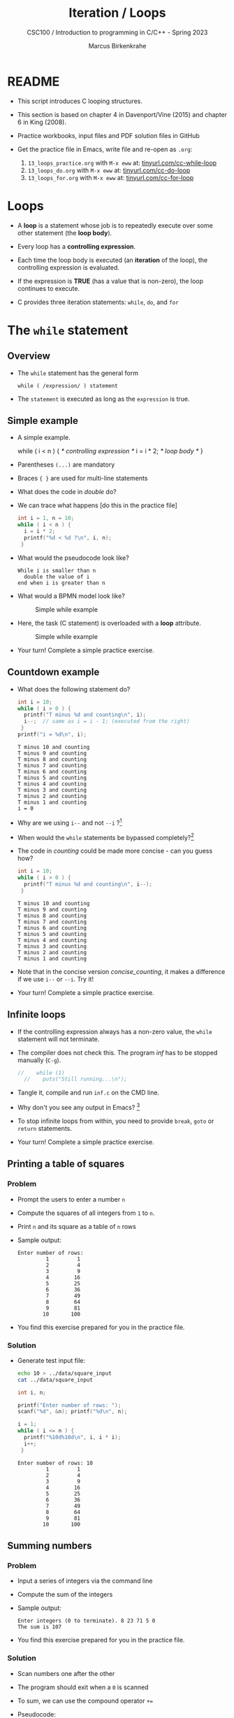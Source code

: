 #+TITLE:Iteration / Loops
#+AUTHOR:Marcus Birkenkrahe
#+SUBTITLE:CSC100 / Introduction to programming in C/C++ - Spring 2023
#+STARTUP: overview hideblocks indent
#+OPTIONS: toc:1 ^:nil num:1
#+PROPERTY: header-args:C :main yes :includes <stdio.h> :exports both :results output :comments both
* README

- This script introduces C looping structures.

- This section is based on chapter 4 in Davenport/Vine (2015) and
  chapter 6 in King (2008).

- Practice workbooks, input files and PDF solution files in GitHub

- Get the practice file in Emacs, write file and re-open as ~.org~:
  1) ~13_loops_practice.org~ with ~M-x eww~ at: [[https://tinyurl.com/cc-while-loop][tinyurl.com/cc-while-loop]]
  2) ~13_loops_do.org~ with ~M-x eww~ at: [[https://tinyurl.com/cc-do-loop][tinyurl.com/cc-do-loop]]
  3) ~13_loops_for.org~ with ~M-x eww~ at: [[https://tinyurl.com/cc-for-loop][tinyurl.com/cc-for-loop]]

* Loops

- A *loop* is a statement whose job is to repeatedly execute over
  some other statement (the *loop body*).

- Every loop has a *controlling expression*.

- Each time the loop body is executed (an *iteration* of the loop),
  the controlling expression is evaluated.

- If the expression is *TRUE* (has a value that is non-zero), the loop
  continues to execute.

- C provides three iteration statements: ~while~, ~do~, and ~for~

* The ~while~ statement
** Overview
- The ~while~ statement has the general form

  ~while ( /expression/ ) statement~

- The ~statement~ is executed as long as the ~expression~ is true.

** Simple example

- A simple example.
  #+name: double
  #+begin_example C
    while ( i < n ) {  /* controlling expression */
      i = i * 2;      /* loop body */
      }
  #+end_example

- Parentheses ~(...)~ are mandatory

- Braces ~{ }~ are used for multi-line statements

- What does the code in [[double]] do?

- We can trace what happens [do this in the practice file]
  #+name: trace
  #+begin_src C
    int i = 1, n = 10;
    while ( i < n ) {
      i = i * 2;
      printf("%d < %d ?\n", i, n);
     }
  #+end_src

- What would the pseudocode look like?
  #+begin_example
  While i is smaller than n
    double the value of i
  end when i is greater than n
  #+end_example

- What would a BPMN model look like?
  #+attr_html: :width 500px
  #+caption: Simple while example
  [[../img/13_double.png]]

- Here, the task (C statement) is overloaded with a *loop* attribute.
  #+attr_html: :width 500px
  #+caption: Simple while example
  [[../img/13_signavio.png]]

- Your turn! Complete a simple practice exercise.

** Countdown example

- What does the following statement do?
  #+name: counting
  #+begin_src C :tangle counting.c
    int i = 10;
    while ( i > 0 ) {
      printf("T minus %d and counting\n", i);
      i--;  // same as i = i - 1; (executed from the right)
     }
    printf("i = %d\n", i);
  #+end_src

  #+RESULTS: counting
  #+begin_example
  T minus 10 and counting
  T minus 9 and counting
  T minus 8 and counting
  T minus 7 and counting
  T minus 6 and counting
  T minus 5 and counting
  T minus 4 and counting
  T minus 3 and counting
  T minus 2 and counting
  T minus 1 and counting
  i = 0
  #+end_example

- Why are we using ~i--~ and not ~--i~ ?[fn:1]

- When would the ~while~ statements be bypassed completely?[fn:2]

- The code in [[counting]] could be made more concise - can you guess how?
  #+name: concise_counting
  #+begin_src C
    int i = 10;
    while ( i > 0 ) {
      printf("T minus %d and counting\n", i--);
     }
  #+end_src

  #+RESULTS: concise_counting
  #+begin_example
  T minus 10 and counting
  T minus 9 and counting
  T minus 8 and counting
  T minus 7 and counting
  T minus 6 and counting
  T minus 5 and counting
  T minus 4 and counting
  T minus 3 and counting
  T minus 2 and counting
  T minus 1 and counting
  #+end_example

- Note that in the concise version [[concise_counting]], it makes a
  difference if we use ~i--~ or ~--i~. Try it!

- Your turn! Complete a simple practice exercise.

** Infinite loops

- If the controlling expression always has a non-zero value, the
  ~while~ statement will not terminate.

- The compiler does not check this. The program [[inf]] has to be
  stopped manually (~C-g~).
  #+name: inf
  #+begin_src C :tangle ../src/inf.c
//    while (1)
  //    puts("Still running...\n");
  #+end_src

- Tangle it, compile and run ~inf.c~ on the CMD line.

- Why don't you see any output in Emacs? [fn:3]

- To stop infinite loops from within, you need to provide ~break~,
  ~goto~ or ~return~ statements.

- Your turn! Complete a simple practice exercise.

** Printing a table of squares
*** Problem

- Prompt the users to enter a number ~n~

- Compute the squares of all integers from ~1~ to ~n~.

- Print ~n~ and its square as a table of ~n~ rows

- Sample output:
  #+name: square_output
  #+begin_example
Enter number of rows:
         1         1
         2         4
         3         9
         4        16
         5        25
         6        36
         7        49
         8        64
         9        81
        10       100
  #+end_example

- You find this exercise prepared for you in the practice file.

*** Solution

- Generate test input file:

  #+name: square_input
  #+begin_src bash :results silent
    echo 10 > ../data/square_input
    cat ../data/square_input
  #+end_src

  #+name: square
  #+begin_src C :cmdline < ../data/square_input
    int i, n;

    printf("Enter number of rows: ");
    scanf("%d", &n); printf("%d\n", n);

    i = 1;
    while ( i <= n ) {
      printf("%10d%10d\n", i, i * i);
      i++;
     }
  #+end_src

  #+RESULTS: square
  #+begin_example
  Enter number of rows: 10
           1         1
           2         4
           3         9
           4        16
           5        25
           6        36
           7        49
           8        64
           9        81
          10       100
  #+end_example

** Summing numbers
*** Problem

- Input a series of integers via the command line

- Compute the sum of the integers

- Sample output:

  #+begin_example
     Enter integers (0 to terminate). 8 23 71 5 0
     The sum is 107
  #+end_example

- You find this exercise prepared for you in the practice file.

*** Solution

- Scan numbers one after the other

- The program should exit when a ~0~ is scanned

- To sum, we can use the compound operator ~+=~

- Pseudocode:
  #+begin_example
  declare and initialize variables
  scan first integer

  while integer non-zero
    sum integer
    scan next integer

  print the sum
  #+end_example

- Generate test input file:
  #+name: sum_input
  #+begin_src bash :results output
    echo 8 23 71 5 0 > ../data/sum_input
    cat ../data/sum_input
  #+end_src

  #+RESULTS: sum_input
  : 8 23 71 5 0

- Code:
  #+name: sum
  #+begin_src C :cmdline < ../data/sum_input :tangle ../src/sum.c
    int n, sum = 0;
    puts("Enter integers (0 to terminate): ");
    scanf("%d", &n);  printf("%d ", n); // need non-0 number to start

    while ( n != 0 ) {
      sum += n;         // sum = sum + n
      scanf("%d", &n); printf("%d ", n);
     }

    printf("\nThe sum is %d\n", sum);
  #+end_src

  #+RESULTS: sum
  : Enter integers (0 to terminate):
  : 8 23 71 5 0
  : The sum is 107

  - There are two identical calls to ~scanf~, because we need a non-zero
    number to enter the ~while~ loop in the first place.

* The ~do~ statement

- The ~do~ statement has the general form

  ~do /statement/ while ( /expression/ ) ;~

- It's like a ~while~ statement whose controlling expression is
  tested /after/ each execution of the loop body.

- When a ~do~ statement is executed, the loop body is executed first,
  then the controlling /expression/ is evaluated.

- If the value of the /expression/ is non-zero, the loop body is
  executed again and the expression is evaluated once more.

- Execution of the ~do~ statement terminates when the controlling
  /expression/ has the value ~0~ (/FALSE/) *after* the loop body has been
  executed.

- Always use braces ~{...}~ around /all/ ~do~ statements, because otherwise
  it can be mistaken for a ~while~ statement.

** Calculating the number of digits in an integer

- ~do~ is handy for loops that must execute at least once.

- Let's write a program that calculates the number of digits in an
  integer entered by the user.

- Sample output:
  #+name: ex:dowhile
  #+begin_example
    Enter a nonnegative integer: 656
    The number has 3 digits(s).
  #+end_example

- Strategy ("algorithm"): /digits/ correspond to base 10 - if we divide
  the input by 10 repeatedly until it becomes 0 (via integer
  truncation), the number of divisions performed is the number of
  digits.

  #+begin_example
    656 / 10 => 65 (remainder 6/10)
    65  / 10 => 6  (remainder 5/10)
    6   / 10 => 0  (remainder 6/10)
   #+end_example

- Sample input:
  #+name in:dowhile
  #+begin_src bash :results output
    echo 656 > ../data/dowhile
    cat ../data/dowhile
  #+end_src

  #+RESULTS:
  : 656

- Pseudocode:
  #+name: pseudo:dowhile
  #+begin_example C
  do
    divide input n by 10
    add result to digits
  while n is greater than 0
  #+end_example

- Code:
  #+name: pgm:dowhile
  #+begin_src C :cmdline < ../data/dowhile
    int digits = 0; // number of digits
    int n;  // input

    printf("Enter a non-negative integer: ");
    scanf("%d", &n); printf("%d\n", n);

    do {
      n /= 10;  // same as 'overwrite n by itself divided by 10'
      digits++; // same as 'overwrite digits by itself + 1'
     } while ( n > 0 );  // test if n is still greater than 0

    printf("The number has %d digit(s).\n", digits);
  #+end_src

  #+RESULTS: pgm:dowhile
  : Enter a non-negative integer: 1410065408
  : The number has 10 digit(s).


- ~int~ is actually a so-called /signed integer/, a 32-bit datum that
  encodes integers in the range ~[-2147483647,2147483647]~. Any integer
  larger than this will not work - we have to use long integer types
  (and a different conversion specifier).

** Counting down

Go to the practice workbook and rewrite [[counting]] using a ~do...while~
statement.

** Summing numbers

- Go to the practice workbook and rewrite the summing numbers program
  [[sum]] using ~do...while~.

* The ~for~ statement

- The ~for~ statement has the general form

  ~for ( /expr1 ; expr2 ; expr3/ ) /statement/ ;~

- Here, ~expr1~, ~expr2~ and ~expr3~ are expressions.

* Simple example: countdown

- You recognize the familiar countdown program - except that the
  ~for~ loop includes initialization, condition and counting down all
  in one go:
  #+name: for
  #+begin_src C
    int i;
    for ( i = 5; i > 0; i-- )  { // declare, discern and decrease
      printf("T minus %d and counting\n", i);
     }
  #+end_src

  #+RESULTS: for
  : T minus 5 and counting
  : T minus 4 and counting
  : T minus 3 and counting
  : T minus 2 and counting
  : T minus 1 and counting

- *Practice that now!*

* Swapping ~for~ and ~while~

- ~for~ loops can be replaced by ~while~ loops and vice versa:
  #+begin_example C
  expr1;
  while (expr2) {
    statement
    expr3;
    }
  #+end_example
  Becomes:
  #+begin_example C
  for (expr1; expr2; expr3;) {
    statement
  }
  #+end_example

- Studying the equivalent ~while~ loop can yield important insights: you
  remember what happened when we swapped the postfix for a prefix
  operator in the ~while~ loop [[concise_counting]]. Rewriting this program
  as a ~for~ loop, we get:
#+begin_example C
  int i = 10;  /* expr1 */
  while ( i > 0 /* expr2 */) {
    printf("T minus %d and counting\n", i-- /* expr3 */ );
   }
#+end_example

- **Practice that now!**

* ~for~ statement patterns

- ~for~ loops are best when counting up or down

  | PATTERN / IDIOM             | CODE                         |
  |-----------------------------+------------------------------|
  | Counting up from ~0~ to ~n-1~   | ~for ( i = 0; i < n; i++ )~    |
  | Counting up from ~1~ to ~n~     | ~for ( i = 1; i <= n; i++ )~   |
  | Counting down from ~n-1~ to ~0~ | ~for ( i = n-1; i >= 0; i-- )~ |
  | Counting down from ~n~ to ~1~   | ~for ( i = n; i > 0; i-- )~    |

  - Counting up loops rely on ~<~ and ~<=~, while counting down loops
    rely on ~>~ and ~>=~ operators.

  - Note that the controlling expression does *not* use ~==~ but ~=~
    instead - we're not looking for Boolean/truth values but for
    beginning numerical values.

  - The following is cool (but also dangerous): you can initialize the
    counting variable inside the first expression:
    #+name: init
    #+begin_src C
      // int i;
      for ( int i = 3 ; i > 0 ; i--) {
        printf("T minus %d and counting\n", i);
       }
    #+end_src

* Omitting expressions

- Some ~for~ loops may not need all 3 expressions, though the
  separators ~;~ must all three be present

- If the *first* expression is omitted, no initialization is
  performed before the loop is executed:
  #+name: omit1
  #+begin_src C
    int i = 3;
    for ( ; i > 0 ; --i) {
      printf("T minus %d and counting\n", i);
     }
  #+end_src

- If the *third* expression is omitted, the loop body is responsible for
  ensuring that the value of the 2nd expression eventually becomes
  false so that the loop ends (just like in ~while~ and ~do while~):
  #+name: omit2
  #+begin_src C
    for (int i = 3 ; i > 0 ; ) {
      printf("T minus %d and counting\n", i--);
     }
  #+end_src

- If the *first* and *third* expressions are omitted, the resulting
  loop is nothing but a ~while~ statement in disguise:
  #+name: omit3
  #+begin_src C
    int i = 3;
    for ( ; i > 0 ; )
      printf("T minus %d and counting\n", i--);
  #+end_src

- The ~while~ version is clearer and to be preferred:
  #+name: omit4
  #+begin_src C
    int i = 10;
    while ( i > 0 ) {
      printf("T minus %d and counting\n", i--);
     }
  #+end_src

- If the *second* expression is missing, it defaults to a ~TRUE~ value
  so that the ~for~ loop will cause an infinite loop:
  #+name: omit5
  #+begin_src C :results silent :tangle forInf.c
    int i;
    //      for ( i=10 ; ; i-- ) {
    //         printf("T minus %d and counting\n", i);
    //      }
  #+end_src

- **Practice that now!**

* Printing a table of squares

- The program [[square]] can be improved by converting its ~while~ loop to a
  ~for~ loop:

  #+name: square1
  #+begin_src C :cmdline < ../data/square1_input
    int i, n;

    printf("This program prints a table of squares.\n");
    printf("Enter number of entries in table: ");
    scanf("%d", &n); printf("%d\n", n);

    for ( i = 1; i <= n; i++)
      printf("%10d%10d\n", i, i * i);
  #+end_src

  #+RESULTS: square1
  : This program prints a table of squares.
  : Enter number of entries in table: 5
  :          1         1
  :          2         4
  :          3         9
  :          4        16
  :          5        25

- Inputfile
  #+name: input:square
  #+begin_src bash
    echo "5" > ../data/square1_input
    cat ../data/square1_input
  #+end_src

- In [[square1]], all three expressions are controlled by the variable ~i~
  for initialization, testing, and updating. However, *there is no
  requirement that they be related in any way*: the version [[square2]] of
  the same program demonstrates this:
  #+name: square2
  #+begin_src C :cmdline < ../data/square1_input
    int i; // testing variable
    int n; // upper bound constant
    int odd; // incrementing variable
    int square; // initialization variable

    printf("This program prints a table of squares.\n");
    printf("Enter number of entries in table: ");
    scanf("%d", &n); printf("%d\n", n);

    i   = 1;
    odd = 3;
    puts("         i    square       odd");
    puts("------------------------------");

    for ( square = 1; i <= n; odd += 2) {
      printf("%10d%10d%10d\n", i, square, odd);
      ++i;
      square += odd;
     }
  #+end_src

  #+RESULTS: square2
  : This program prints a table of squares.
  : Enter number of entries in table: 5
  :          i    square       odd
  : ------------------------------
  :          1         1         3
  :          2         4         5
  :          3         9         7
  :          4        16         9
  :          5        25        11

- The ~for~ statement in [[square2]] initializes one variable (~square~),
  tests another (~i~), and increments a third (~odd~).

  ~i~ is the number to be squared, ~square~ is the square of ~i~, and ~odd~ is
  the odd number that must be added to the current square to get the
  next square (without having to multiply anything).

* Exiting from a loop
** Overview

- Loops can have exit points before (~while~, ~for~) or after (~do~) the
  loop body.

- You can exit a loop (or any other statement) in the middle,
  too using: ~break~, ~continue~, and ~goto~, (and ~return~).

** The ~break~ statement
*** Overview

- Remember the use of ~break~ after a ~switch~ statement:

  #+begin_example C
    switch (...) {
      case 1:
        ...
        break;
      case 2:
      ...
    }
  #+end_example

- Likewise, ~break~ can be used to jump out of a ~while~, ~do~ or ~for~
  loop.

- Especially useful when breaking a loop as soon as a particular
  value is entered.

*** Example

- Let's create an input file. We want to break a loop as soon as the
  number ~0~ is reached.

  #+begin_src bash :results silent
    echo 10 9 8 7 6 5 4 3 2 1 0 > ../data/break_input
    cat ../data/break_input
  #+end_src

- Here's some code: what does it do? What would happen without the
  ~break~ statement? Would you know how to test that?

  #+name: pgm:break
  #+begin_src C :cmdline < ../data/break_input :tangle ../src/breakInf.c
    int n;
    for (;;) {
      scanf("%d", &n);
      if (n == 0) break;
      printf("loop: n is %d\n", n);
     }
    printf("n is %d\n", n);
  #+end_src

  #+RESULTS: pgm:break
  #+begin_example
  loop: n is 10
  loop: n is 9
  loop: n is 8
  loop: n is 7
  loop: n is 6
  loop: n is 5
  loop: n is 4
  loop: n is 3
  loop: n is 2
  loop: n is 1
  n is 0
  #+end_example

- A good way to check/record an algorithm: pseudo code!

  Here is the pseudo code for the program *with* ~break~:
  #+name: pseudoBreak
  #+begin_example C
    for ever
        scan an integer
        if integer is 0
           break for loop
        else
           print the integer
    print the integer (0)
  #+end_example

  Here is the pseudo code for the program *without* ~break~:
  #+name: pseudoBreak
  #+begin_example C
    for ever
        scan an integer
        if integer is 0
           print the integer
  #+end_example

- [ ] Let's tangle the code and run it with/without the ~break~ on the
  command line.

*** Practice

- *Important:* the ~break~ statement only breaks out of the *innermost* loop
  statement. If statements are nested, it can only escape *one* level of
  nesting.

- Example: The ~break~ only gets you out of the ~switch~ but not the ~while~
  statement.

  #+begin_example C
    while (...) {
      switch (...) {
         ...
         break;
       ...
      }
    }
  #+end_example

- [ ] *Do-It-Yourself practice:*

  1) Open Emacs, create a file ~break.org~, put in the appropriate
     header, and construct an example demonstrating this behavior of
     ~break~.

  2) For the ~while~ loop, re-use the counting program, counting up
     to 3.

  3) For the ~switch ... case~ selection, label the cases 1,2,3 and
     print the label.

** The ~continue~ statement
*** Overview

- The ~continue~ statement does not exit from a loop. It brings you
  to a point just before the end of the loop body.

- With ~break~, control leaves the loop, with ~continue~, control
  remains inside the loop.

- ~continue~ is limited to loops, it does not work with ~switch~.

*** Example: summing up numbers.

The loop terminates when 10 non-zero numbers have been read. Whenever
the number ~0~ is read, ~continue~ is executed, the rest of the loop body
is skipped, but we're still inside the loop.

Input file:
#+begin_src bash
  echo 1 1 1 1 1 1 1 1 0 1 1 > ../data/continue
  cat ./src/continue
#+end_src

Pseudo code:
#+begin_example C
while n smaller than 10
  get input i           // scanf
  if input is 0 go on   // continue
  else add input to sum // sum += i
  increment n           // n++
print sum               // printf
#+end_example

Code:
#+begin_src C :cmdline < ../data/continue
  int n=0, sum = 0;
  int i;

  while ( n < 10 ) {
    scanf("%d", &i);
    if ( i == 0 )
      continue;
    sum += i;
    n++;
    /* continue jumps to here */
   }
  printf("sum is %d\n", sum);
#+end_src

#+RESULTS:
: sum is 10


*** Practice: world without ~continue~

What if there was no ~continue~ available?

Download the practice file ~continue.org~ and change the program
accordingly, from: ~tinyurl.com/475m5x4n~

** The ~goto~ statement

- The ~goto~ statement can jump to /any/ statement in a function
  provided the function has a /label/.

- A /label/ is an identifier placed at the beginning of a statement
  (known to you from the ~switch...case~ selection statement):

  ~identifier : statement~

  A statement can have more than one label. The ~goto~ statement
  looks like this:

  ~goto identifier ;~

- Here is an example using ~goto~ to exit prematurely from a loop.

  The program looks for primt numbers.

  #+begin_src C
    int d, n = 3;
    for (d = 2; d < n; d++ )
      printf("%d\n", d);
    if (n % d == 0 )
      goto done;
    done:
    if (d < n)
      printf("%d is divisible by %d\n", n, d);
     else
       printf("%d is prime\n", n, d);
  #+end_src

  #+RESULTS:
  : 2
  : 3 is prime

- Once, the use of ~goto~ was very common, but programs with ~goto~
  statements tend to be hard to debug.

- A good use for ~goto~ is during debugging, because you can jump ship
  when an exception occurs, and run a small test routine (designing a
  function to do this is an alternative).

* Extended example: balancing a checkbook

- Let's develop a program that maintains a checkbook balance.

- The program will offer the user a menu of choices:
  1) clear the account balance
  2) credit money to the account
  3) debit money from the account
  4) display the current balance
  5) exit the program

- These choices are represented by integers 0,1,2,3,4 resp. which are
  implemented as ~switch~ ~case~ labels.

- Here is a sample program session with the compile program ~checking~:
  #+name: ex:checkbook
  #+begin_example
    pi@raspberrypi:~$ ./checking
    --- ACME checkbook-balancing program ---
    Commands: 0=clear, 1=credit, 2=debit, 3=balance, 4=exit

    Enter command: 3
    Current balance: $0.00
    Enter command: 1
    Enter amount of credit: 100.00
    Enter command: 3
    Current balance: $100.00
    Enter command: 2
    Enter amount of debit: 50.00
    Enter command: 3
    Current balance: $50.00
    Enter command: 4
    pi@raspberrypi:~$
  #+end_example

  When the user enters the command ~4~ (exit), the program needs to exit
  from the ~switch~ statement /and/ the surrounding loop: the ~break~
  statement won't help, and we prefer not to use a ~goto~
  statement. Instead, the program executes a ~return~ statement, which
  will cause the ~main~ function to return to the operating system.

- Pseudo code:
  #+name: pseudoCheckbook
  #+begin_example C
  for ever until exit (4)
      Get input cmd (0...4)
      cmd = 0:
        clear balance
      cmd = 1:
        get credit amount
        credit amount to balance
      cmd = 2:
        get debit amount
        subtract amount from balance
      cmd = 3:
        print current balance
      cmd = 4:
        end program
  #+end_example

- Because the session interactivity is essential, we tangle the file
  ~checking.c~, compile and run it on the command line.
  #+name: pgm:checkbook
  #+begin_src C :tangle ../src/checking.c :comments none :cmdline < exit
    /* Balances a checkbook */
    #include <stdio.h>

    int main(void)
    {
      int cmd; // user choice 0...4
      float balance = 0.0f, credit, debit;

      // User instructions
      printf("*** ACME checkbook-balancing program ***\n");
      printf("Commands: 0=clear, 1=credit, 2=debit, ");
      printf("3=balance, 4=exit\n\n");

      for(;;) {  // do this forever until exit=4
        printf("Enter command: ");
        scanf("%d", &cmd);
        switch (cmd) {
        case 0:            // clear balance
          balance = 0.0f;
          break;
        case 1:            // credit amount
          printf("Enter amount of credit: ");
          scanf("%f", &credit);
          balance += credit;
          break;
        case 2:            // debit amount
          printf("Enter amount of debit: ");
          scanf("%f", &debit);
          balance -= debit;
          break;
        case 3:          // print balance
          printf("Current balance: $%.2f\n", balance);
          break;
        case 4:
          return 0;
        default:
          printf("Commands: 0=clear, 1=credit, 2=debit, ");
          printf("3=balance, 4=exit\n\n");
          break;
        }
      }
    }
  #+end_src

- Get the program: ~tinyurl.com/2p975xs4~ - tangle, compile and run it.

* Solutions

1) Counting up from 1 to 5:
   #+begin_src C
     for(int j=1;j<=5; j++)
       printf("%d and counting\n",j);
   #+end_src

   #+RESULTS:
   : 1 and counting
   : 2 and counting
   : 3 and counting
   : 4 and counting
   : 5 and counting

2) Converting ~for~ loop into ~while~ loop:
   #+begin_src C
     int i = 3;
     while(i>0) {
       printf("T minus %d and counting\n", i--);
      }
   #+end_src

   #+RESULTS:
   : T minus 3 and counting
   : T minus 2 and counting
   : T minus 1 and counting

3) Summing numbers (convert ~do while~ to ~for~):


* References

- Davenport/Vine (2015) C Programming for the Absolute Beginner
  (3ed). Cengage Learning.
- Kernighan/Ritchie (1978). The C Programming Language
  (1st). Prentice Hall.
- King (2008). C Programming - A modern approach (2e). W A Norton.
- Orgmode.org (n.d.). 16 Working with Source Code [website]. [[https://orgmode.org/manual/Working-with-Source-Code.html][URL:
  orgmode.org]]

* Footnotes

[fn:3]Because the program never reaches the end, it never gets to
~return 0;~

[fn:2]The loop body will not be entered if the expression tests out as
false, i.e. if ~i~ is zero or negative.

[fn:1] ~i--~ is evaluated from the left, while ~--i~ is evaluated from the
right. Both stand for ~i = i - 1~ , but ~i--~ assigns the current value of
~i~ and then subtracts ~1~, while ~--i~ subtracts ~1~ and then assigns the
result to ~i~. In this case, the result is the same because we don't
have any more statements that use ~i~ but if there were, it would make a
difference.
